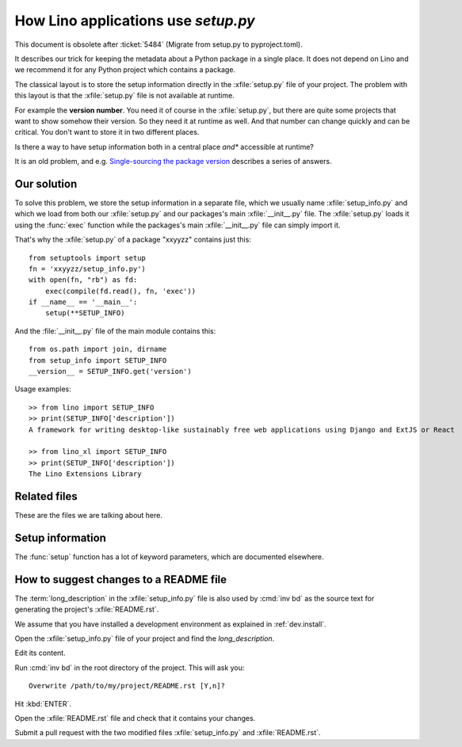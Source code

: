.. doctest docs/dev/setup.rst
.. _dev.setup_info:

====================================
How Lino applications use `setup.py`
====================================

This document is obsolete after :ticket:`5484`  (Migrate from setup.py to
pyproject.toml).

It describes our trick for keeping the metadata about a Python package in a
single place.  It does not depend on Lino and we recommend it for any Python
project which contains a package.

The classical layout is to store the setup information directly in the
:xfile:`setup.py` file of your project. The problem with this layout is that the
:xfile:`setup.py` file is not available at runtime.

For example the **version number**. You need it of course in the
:xfile:`setup.py`, but there are quite some projects that want to show somehow
their version.  So they need it at runtime as well.  And that number can change
quickly and can be critical. You don't want to store it in two different places.

Is there a way to have setup information both in a central place *and**
accessible at runtime?

It is an old problem, and e.g. `Single-sourcing the package version
<https://packaging.python.org/guides/single-sourcing-package-version/>`__
describes a series of answers.


Our solution
============

To solve this problem, we store the setup information in a separate file, which
we usually name :xfile:`setup_info.py` and which we load from both our
:xfile:`setup.py` and our packages's main :xfile:`__init__.py` file. The
:xfile:`setup.py` loads it using the :func:`exec` function while the packages's
main :xfile:`__init__.py` file can simply import it.

That's why the :xfile:`setup.py` of a package "xxyyzz" contains just this::

    from setuptools import setup
    fn = 'xxyyzz/setup_info.py')
    with open(fn, "rb") as fd:
        exec(compile(fd.read(), fn, 'exec'))
    if __name__ == '__main__':
        setup(**SETUP_INFO)

And the :file:`__init__.py` file of the main module contains this::

    from os.path import join, dirname
    from setup_info import SETUP_INFO
    __version__ = SETUP_INFO.get('version')


Usage examples::

  >> from lino import SETUP_INFO
  >> print(SETUP_INFO['description'])
  A framework for writing desktop-like sustainably free web applications using Django and ExtJS or React

  >> from lino_xl import SETUP_INFO
  >> print(SETUP_INFO['description'])
  The Lino Extensions Library

Related files
=============

These are the files we are talking about here.

.. xfile:: setup.py

    A file named :xfile:`setup.py` is part of the `minimal structure
    <https://python-packaging.readthedocs.io/en/latest/minimal.html>`__
    of every Python project.  It is in the root directory of a project
    and contains information about the project, e.g. the **version
    number** or the **dependencies** (i.e. which other Python packages
    must be installed when using your package). The information in
    this file is used for running test suites, installing the project
    in different environments, etc...


.. xfile:: setup_info.py

    The file that *actually* contains the information for Python's
    :xfile:`setup.py` script. It is loaded (or imported) from both the :xfile:`setup.py`
    and the packages's main :xfile:`__init__.py` file and usually defines a
    global variable `SETUP_INFO`, a dict of keyword arguments to be passed to
    the :func:`setup` function. It is located in the directory that contains
    the main package of your project. E.g. for the :ref:`xl` project it is in
    :file:`lino_xl/setup_info.py`.  the main package of a project is specified
    in the :xfile:`tasks.py`.

.. xfile:: MANIFEST.in

    TODO

.. xfile:: test_packages.py

    A file in the test suite of a repository that runs :meth:`run_packages_test
    <atelier.test.TestCase.run_packages_test>`.

Setup information
=================

The :func:`setup` function has a lot of keyword parameters, which are documented
elsewhere.

.. glossary::

  install_requires

    See http://python-packaging.readthedocs.io/en/latest/dependencies.html

  tests_require

    See http://python-packaging.readthedocs.io/en/latest/dependencies.html

  description

    A terse plain-text description of the package. Usually a single sentence and
    no period at the end.

    For applications known by :mod:`getlino` this is also listed on
    :ref:`getlino.apps`.

  long_description

    A longer description to be published on PyPI.

    May contain reStructuredText formatting, but no Sphinx-specific additions.


How to suggest changes to a README file
=======================================

The :term:`long_description` in the :xfile:`setup_info.py` file is also used by
:cmd:`inv bd` as the source text for generating the project's
:xfile:`README.rst`.


We assume that you have installed a development environment as explained in
:ref:`dev.install`.

Open the :xfile:`setup_info.py` file of your project and find the
`long_description`.

Edit its content.

Run :cmd:`inv bd` in the root directory of the project.  This will ask you::

    Overwrite /path/to/my/project/README.rst [Y,n]?

Hit :kbd:`ENTER`.

Open the :xfile:`README.rst` file and check that it contains your changes.

Submit a pull request with the two modified files :xfile:`setup_info.py` and
:xfile:`README.rst`.
